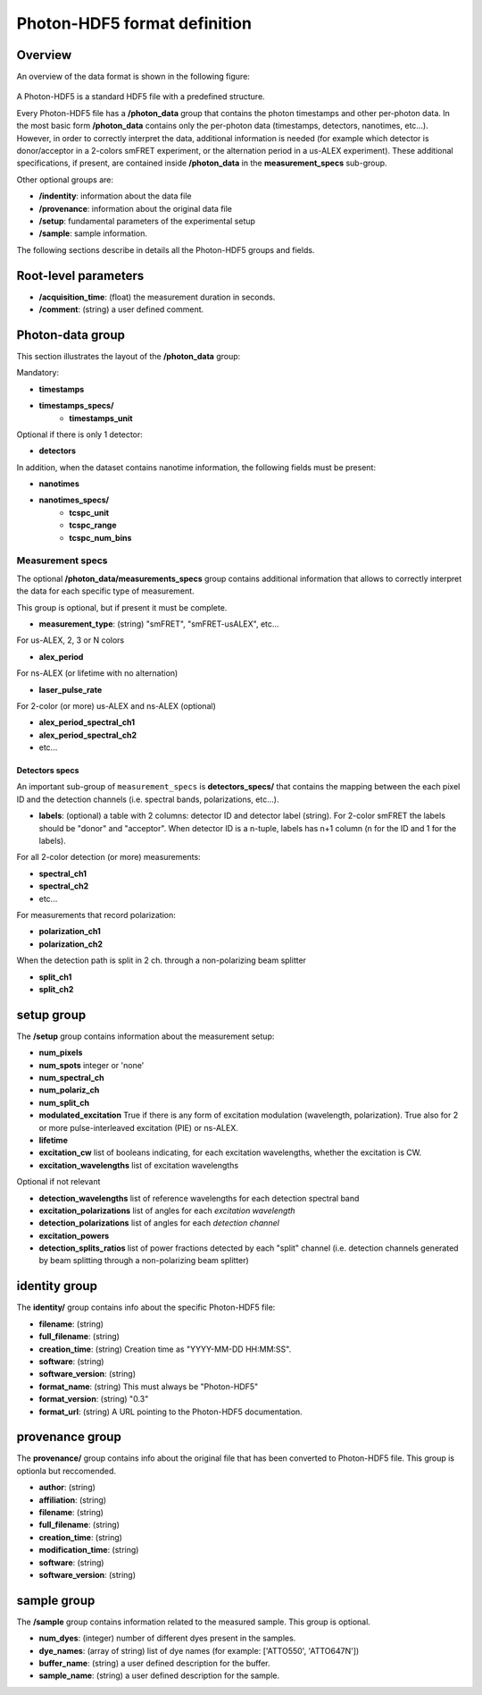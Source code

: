 Photon-HDF5 format definition
=============================

Overview
--------

An overview of the data format is shown in the following figure:

.. figure:: /images/alex-photon-hdf5.png
    :align: center

A Photon-HDF5 is a standard HDF5 file with a predefined structure.

Every Photon-HDF5 file has a **/photon_data** group that
contains the photon timestamps and other per-photon data.
In the most basic form **/photon_data** contains only the per-photon data
(timestamps, detectors, nanotimes, etc...). However, in order to correctly
interpret the data, additional information is needed (for example
which detector is donor/acceptor in a 2-colors smFRET experiment, or the
alternation period in a us-ALEX experiment). These additional specifications,
if present, are contained inside **/photon_data** in the
**measurement_specs** sub-group.

Other optional groups are:

- **/indentity**: information about the data file
- **/provenance**: information about the original data file
- **/setup**: fundamental parameters of the experimental setup
- **/sample**: sample information.

The following sections describe in details all the Photon-HDF5
groups and fields.

Root-level parameters
---------------------

- **/acquisition_time**: (float) the measurement duration in seconds.
- **/comment**: (string) a user defined comment.


Photon-data group
-----------------


This section illustrates the layout of the **/photon_data** group:

Mandatory:

- **timestamps**
- **timestamps_specs/**
    - **timestamps_unit**

Optional if there is only 1 detector:

- **detectors**

In addition, when the dataset contains nanotime information, the following
fields must be present:

- **nanotimes**
- **nanotimes_specs/**
    - **tcspc_unit**
    - **tcspc_range**
    - **tcspc_num_bins**

Measurement specs
^^^^^^^^^^^^^^^^^

The optional **/photon_data/measurements_specs** group contains additional
information that allows to correctly interpret the data for each specific
type of measurement.

This group is optional, but if present it must be complete.

- **measurement_type**: (string) "smFRET", "smFRET-usALEX", etc...

For us-ALEX, 2, 3 or N colors

- **alex_period**

For ns-ALEX (or lifetime with no alternation)

- **laser_pulse_rate**

For 2-color (or more) us-ALEX and ns-ALEX (optional)

- **alex_period_spectral_ch1**
- **alex_period_spectral_ch2**
- etc...

Detectors specs
"""""""""""""""

An important sub-group of ``measurement_specs`` is **detectors_specs/**
that contains the mapping between the each pixel ID and the detection channels
(i.e. spectral bands, polarizations, etc...).


- **labels**: (optional) a table with 2 columns: detector ID and detector
  label (string).
  For 2-color smFRET the labels should be "donor" and "acceptor".
  When detector ID is a n-tuple, labels has n+1 column (n for the ID
  and 1 for the labels).

For all 2-color detection (or more) measurements:

- **spectral_ch1**
- **spectral_ch2**
- etc...

For measurements that record polarization:

- **polarization_ch1**
- **polarization_ch2**

When the detection path is split in 2 ch. through a non-polarizing beam splitter

- **split_ch1**
- **split_ch2**


setup group
-----------

The **/setup** group contains information about the measurement setup:

- **num_pixels**
- **num_spots**                integer or 'none'
- **num_spectral_ch**
- **num_polariz_ch**
- **num_split_ch**

- **modulated_excitation** True if there is any form of excitation modulation (wavelength,
  polarization). True also for 2 or more pulse-interleaved excitation
  (PIE) or ns-ALEX.
- **lifetime**

- **excitation_cw** list of booleans indicating, for each excitation wavelengths,
  whether the excitation is CW.

- **excitation_wavelengths** list of excitation wavelengths

Optional if not relevant

- **detection_wavelengths** list of reference wavelengths for each detection spectral band

- **excitation_polarizations** list of angles for each *excitation wavelength*
- **detection_polarizations** list of angles for each *detection channel*

- **excitation_powers**

- **detection_splits_ratios** list of power fractions detected by each "split" channel
  (i.e. detection channels generated by beam splitting
  through a non-polarizing beam splitter)


identity group
--------------

The **identity/** group contains info about the specific Photon-HDF5 file:

- **filename**: (string)
- **full_filename**: (string)
- **creation_time**: (string) Creation time as "YYYY-MM-DD HH:MM:SS".
- **software**: (string)
- **software_version**: (string)
- **format_name**: (string) This must always be "Photon-HDF5"
- **format_version**: (string) "0.3"
- **format_url**: (string) A URL pointing to the Photon-HDF5 documentation.

provenance group
----------------

The **provenance/** group contains info about the original file that has
been converted to Photon-HDF5 file. This group is optionla but reccomended.

- **author**: (string)
- **affiliation**: (string)
- **filename**: (string)
- **full_filename**: (string)
- **creation_time**: (string)
- **modification_time**: (string)
- **software**: (string)
- **software_version**: (string)

sample group
------------

The **/sample** group contains information related to the measured sample.
This group is optional.

- **num_dyes**: (integer) number of different dyes present in the samples.
- **dye_names**: (array of string) list of dye names (for example: ['ATTO550', 'ATTO647N'])
- **buffer_name**: (string) a user defined description for the buffer.
- **sample_name**: (string) a user defined description for the sample.
